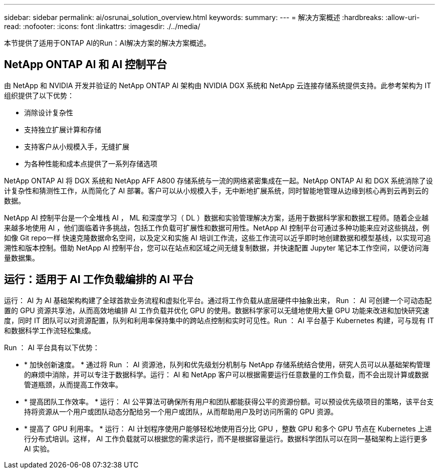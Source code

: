 ---
sidebar: sidebar 
permalink: ai/osrunai_solution_overview.html 
keywords:  
summary:  
---
= 解决方案概述
:hardbreaks:
:allow-uri-read: 
:nofooter: 
:icons: font
:linkattrs: 
:imagesdir: ./../media/


[role="lead"]
本节提供了适用于ONTAP AI的Run：AI解决方案的解决方案概述。



== NetApp ONTAP AI 和 AI 控制平台

由 NetApp 和 NVIDIA 开发并验证的 NetApp ONTAP AI 架构由 NVIDIA DGX 系统和 NetApp 云连接存储系统提供支持。此参考架构为 IT 组织提供了以下优势：

* 消除设计复杂性
* 支持独立扩展计算和存储
* 支持客户从小规模入手，无缝扩展
* 为各种性能和成本点提供了一系列存储选项


NetApp ONTAP AI 将 DGX 系统和 NetApp AFF A800 存储系统与一流的网络紧密集成在一起。NetApp ONTAP AI 和 DGX 系统消除了设计复杂性和猜测性工作，从而简化了 AI 部署。客户可以从小规模入手，无中断地扩展系统，同时智能地管理从边缘到核心再到云再到云的数据。

NetApp AI 控制平台是一个全堆栈 AI ， ML 和深度学习（ DL ）数据和实验管理解决方案，适用于数据科学家和数据工程师。随着企业越来越多地使用 AI ，他们面临着许多挑战，包括工作负载可扩展性和数据可用性。NetApp AI 控制平台可通过多种功能来应对这些挑战，例如像 Git repo一样 快速克隆数据命名空间，以及定义和实施 AI 培训工作流，这些工作流可以近乎即时地创建数据和模型基线，以实现可追溯性和版本控制。借助 NetApp AI 控制平台，您可以在站点和区域之间无缝复制数据，并快速配置 Jupyter 笔记本工作空间，以便访问海量数据集。



== 运行：适用于 AI 工作负载编排的 AI 平台

运行： AI 为 AI 基础架构构建了全球首款业务流程和虚拟化平台。通过将工作负载从底层硬件中抽象出来， Run ： AI 可创建一个可动态配置的 GPU 资源共享池，从而高效地编排 AI 工作负载并优化 GPU 的使用。数据科学家可以无缝地使用大量 GPU 功能来改进和加快研究速度，同时 IT 团队可以对资源配置，队列和利用率保持集中的跨站点控制和实时可见性。Run ： AI 平台基于 Kubernetes 构建，可与现有 IT 和数据科学工作流轻松集成。

Run ： AI 平台具有以下优势：

* * 加快创新速度。 * 通过将 Run ： AI 资源池，队列和优先级划分机制与 NetApp 存储系统结合使用，研究人员可以从基础架构管理的麻烦中消除，并可以专注于数据科学。运行： AI 和 NetApp 客户可以根据需要运行任意数量的工作负载，而不会出现计算或数据管道瓶颈，从而提高工作效率。
* * 提高团队工作效率。 * 运行： AI 公平算法可确保所有用户和团队都能获得公平的资源份额。可以预设优先级项目的策略，该平台支持将资源从一个用户或团队动态分配给另一个用户或团队，从而帮助用户及时访问所需的 GPU 资源。
* * 提高了 GPU 利用率。 * 运行： AI 计划程序使用户能够轻松地使用百分比 GPU ，整数 GPU 和多个 GPU 节点在 Kubernetes 上进行分布式培训。这样， AI 工作负载就可以根据您的需求运行，而不是根据容量运行。数据科学团队可以在同一基础架构上运行更多 AI 实验。

